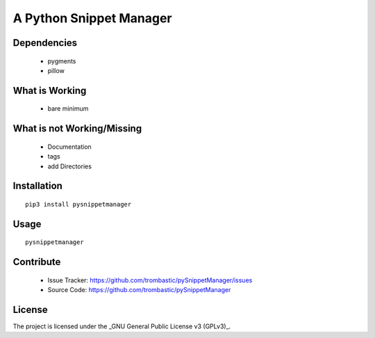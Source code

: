 A Python Snippet Manager
========================


.. image:: ./doc/pySnippetManager.png
   :height: 100
   :width: 200
   :alt: screen shot of the program


Dependencies
------------

 - pygments
 - pillow


What is Working
---------------

 - bare minimum


What is not Working/Missing
---------------------------

 - Documentation
 - tags
 - add Directories
 


Installation
------------


::

    pip3 install pysnippetmanager


Usage
-----

::

    pysnippetmanager



Contribute
----------

 - Issue Tracker: https://github.com/trombastic/pySnippetManager/issues
 - Source Code: https://github.com/trombastic/pySnippetManager


License
-------

The project is licensed under the _GNU General Public License v3 (GPLv3)_.

